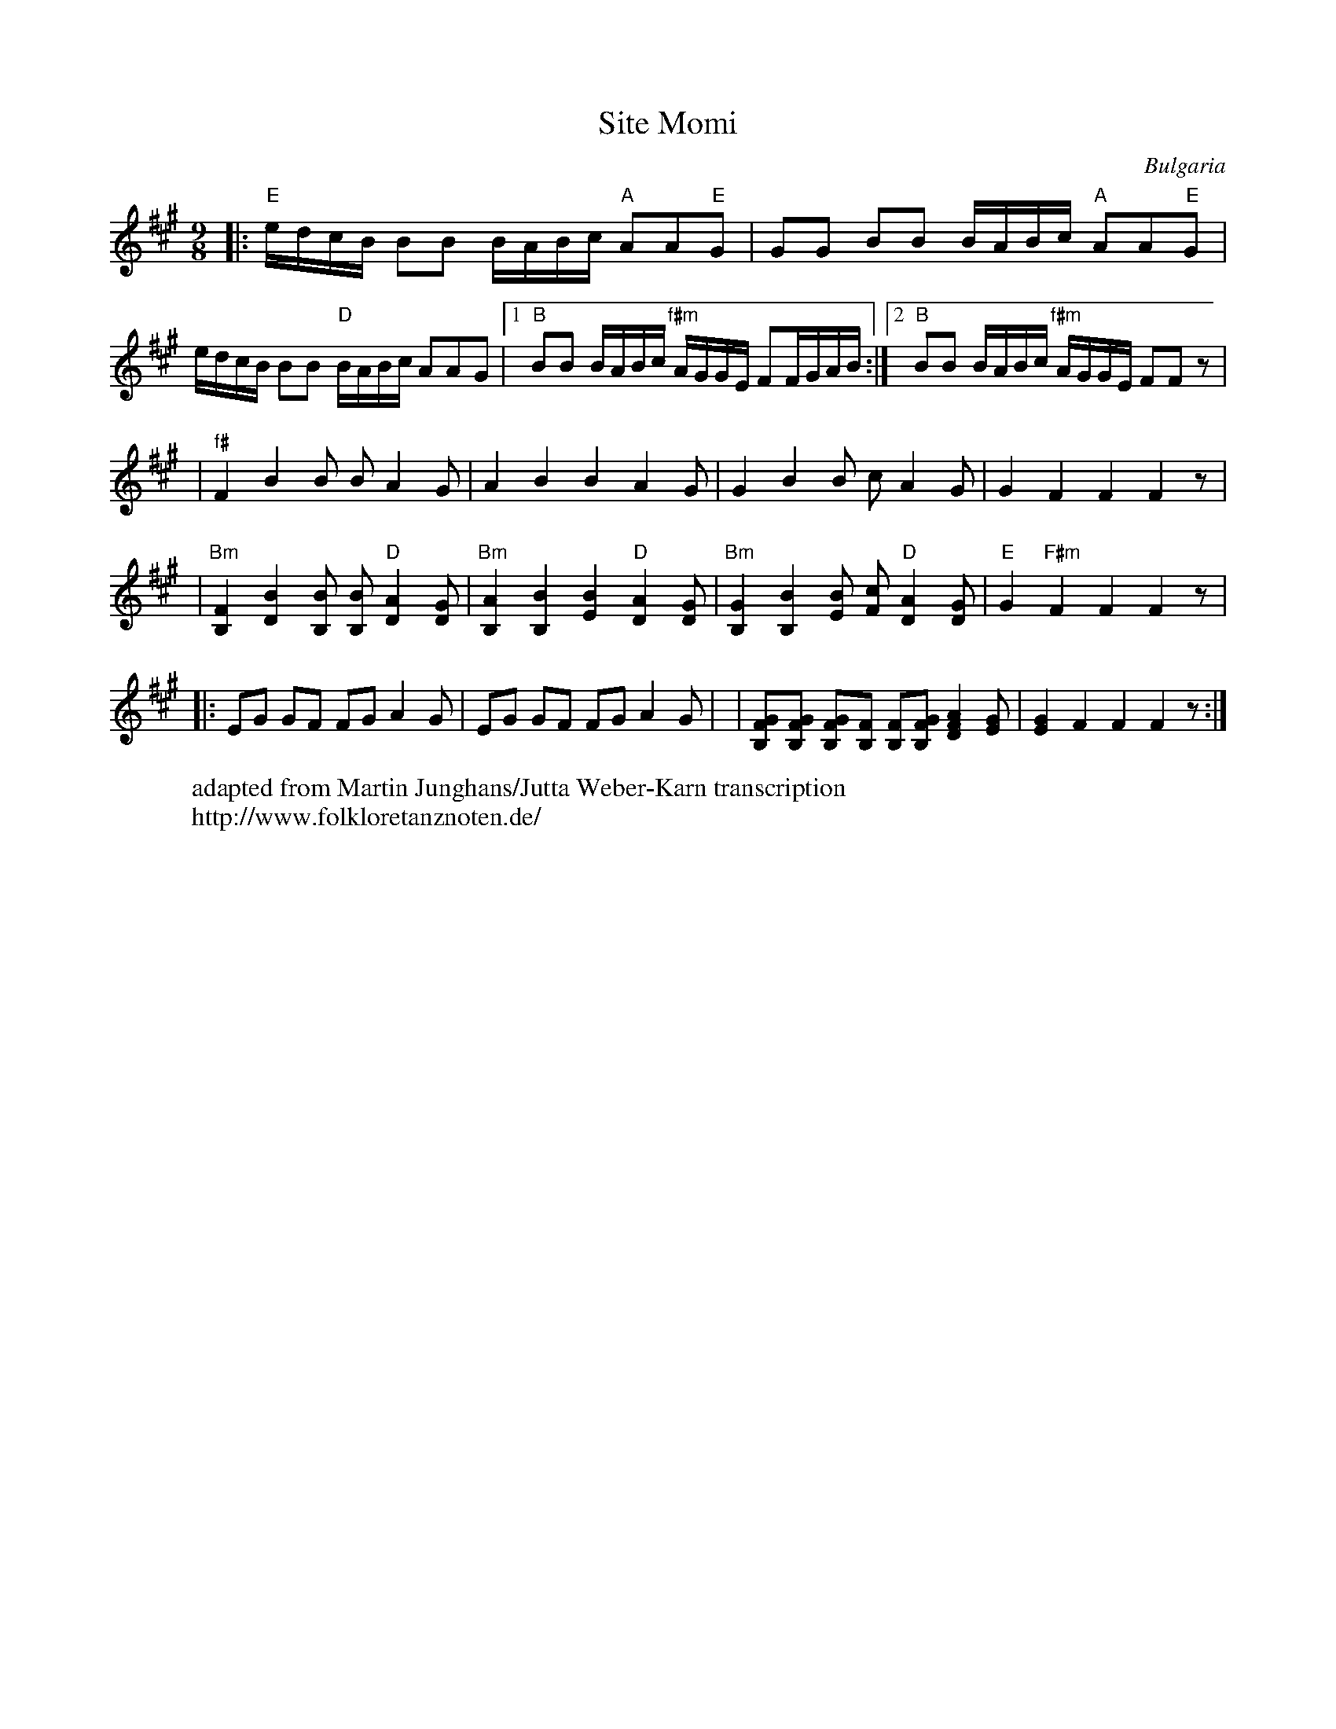 X: 369
T: Site Momi
O: Bulgaria
F: http://www.youtube.com/watch?v=4UYDlgfO3-k
W: adapted from Martin Junghans/Jutta Weber-Karn transcription
W: http://www.folkloretanznoten.de/
M: 9/8
L: 1/16
K: F#m
%%MIDI gchord fzfzfzfz2
|:"E"edcB B2B2 BABc "A"A2A2"E"G2|G2G2 B2B2 BABc "A"A2A2"E"G2|
  edcB B2B2 "D"BABc A2A2G2|[1"B"B2B2 BABc "f#m"AGGE F2FGAB:|[2"B"B2B2 BABc "f#m"AGGE F2F2 z2|
L: 1/8
|"f#"F2 B2 B B A2 G|A2 B2 B2 A2 G|G2 B2 B c A2 G| G2 F2 F2 F2 z|
|"Bm"[B,F]2 [DB]2 [B,B] [B,B] "D"[DA]2 [DG] | "Bm"[B,A]2 [B,B]2 [EB]2 "D"[DA]2 [DG]|\
"Bm"[B,G]2 [B,B]2 [EB] [Fc] "D"[DA]2 [DG]|"E" G2 "F#m"F2 F2 F2 z|
%%MIDI gchordoff
|:EG GF FG A2 G|EG GF FG A2 G|\
|[B,FG][B,FG] [B,FG][B,F] [B,F][B,FG] [DFA]2 [EG]|[EG]2 F2 F2 F2 z:|
